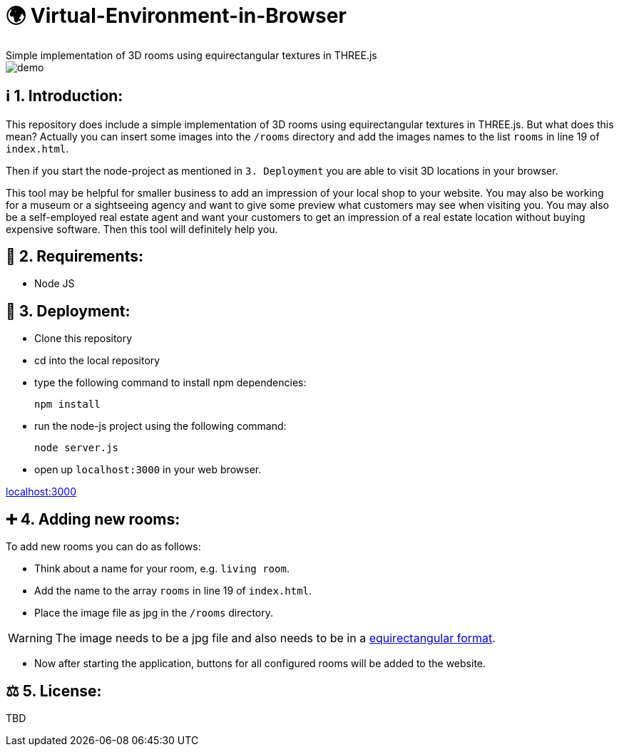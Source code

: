 ifdef::env-github[]
:tip-caption: :bulb:
:note-caption: :information_source:
:important-caption: :heavy_exclamation_mark:
:caution-caption: :fire:
:warning-caption: :warning:
endif::[]

# 🌍 Virtual-Environment-in-Browser
Simple implementation of 3D rooms using equirectangular textures in THREE.js

image::https://github.com/MarcoSteinke/Virtual-Environment-in-Browser/blob/main/demo.gif?raw=true[]

## ℹ️ 1. Introduction: 

This repository does include a simple implementation of 3D rooms using equirectangular textures in THREE.js. But what does this mean?
Actually you can insert some images into the `/rooms` directory and add the images names to the list `rooms` in line 19 of `index.html`.

Then if you start the node-project as mentioned in `3. Deployment` you are able to visit 3D locations in your browser.

This tool may be helpful for smaller business to add an impression of your local shop to your website. You may also be working for a museum or
a sightseeing agency and want to give some preview what customers may see when visiting you. You may also be a self-employed real estate agent 
and want your customers to get an impression of a real estate location without buying expensive software. Then this tool will definitely help you.

## 🔧 2. Requirements:

- Node JS

## 🔨 3. Deployment:

- Clone this repository
- cd into the local repository
- type the following command to install npm dependencies:

  npm install
  
- run the node-js project using the following command:

  node server.js
  
- open up `localhost:3000` in your web browser.

http://localhost:3000[localhost:3000]

## ➕ 4. Adding new rooms:

To add new rooms you can do as follows:

- Think about a name for your room, e.g. `living room`.
- Add the name to the array `rooms` in line 19 of `index.html`.
- Place the image file as jpg in the `/rooms` directory.

WARNING: The image needs to be a jpg file and also needs to be in a https://onix-systems.medium.com/how-to-use-360-equirectangular-panoramas-for-greater-realism-in-games-55fadb0547da[equirectangular format].

- Now after starting the application, buttons for all configured rooms will be added to the website.

## ⚖ 5. License: 

TBD
